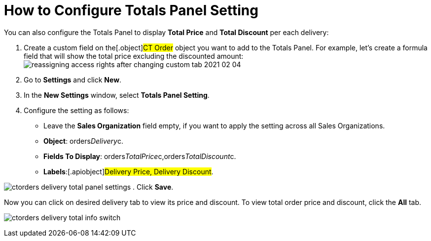 = How to Configure Totals Panel Setting

You can also configure the Totals Panel to display *Total Price* and
*Total Discount* per each delivery:

. Create a custom field on the[.object]#CT Order# object you
want to add to the Totals Panel. For example, let's create a formula
field that will show the total price excluding the discounted amount:
image:reassigning-access-rights-after-changing-custom-tab-2021-02-04.jpg[]
. Go to *Settings* and click *New*.
. In the *New Settings* window, select *Totals Panel Setting*.
. Configure the setting as follows:
* Leave the *Sales Organization* field empty, if you want to apply the
setting across all Sales Organizations.
* *Object*: orders__Delivery__c. 
* *Fields To Display*:
[.apiobject]#orders__TotalPrice__c,orders__TotalDiscount__c#.
* *Labels*:[.apiobject]#Delivery Price, Delivery Discount#.

image:ctorders-delivery-total-panel-settings.png[]
. Click *Save*.

Now you can click on desired delivery tab to view its price and
discount. To view total order price and discount, click the *All* tab.

image:ctorders-delivery-total-info-switch.gif[]

